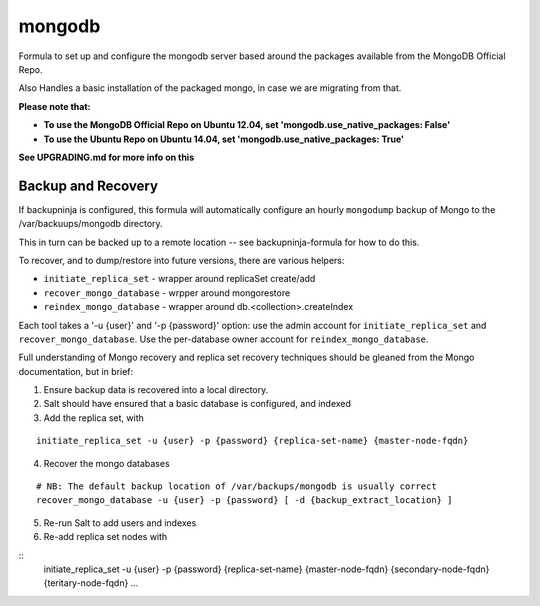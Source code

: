 =======
mongodb
=======

Formula to set up and configure the mongodb server based around the
packages available from the MongoDB Official Repo.

Also Handles a basic installation of the packaged mongo, in case we are
migrating from that.

**Please note that:**

- **To use the MongoDB Official Repo on Ubuntu 12.04, set 'mongodb.use_native_packages: False'**
- **To use the Ubuntu Repo on Ubuntu 14.04, set 'mongodb.use_native_packages: True'**

**See UPGRADING.md for more info on this**


Backup and Recovery
-------------------

If backupninja is configured, this formula will automatically configure an
hourly ``mongodump`` backup of Mongo to the /var/backuups/mongodb directory.

This in turn can be backed up to a remote location -- see backupninja-formula
for how to do this.

To recover, and to dump/restore into future versions, there are various
helpers:

- ``initiate_replica_set`` - wrapper around replicaSet create/add
- ``recover_mongo_database`` - wrpper around mongorestore
- ``reindex_mongo_database`` - wrapper around db.<collection>.createIndex

Each tool takes a '-u {user}' and '-p {password}' option: use the admin
account for ``initiate_replica_set`` and ``recover_mongo_database``. Use the
per-database owner account for ``reindex_mongo_database``.

Full understanding of Mongo recovery and replica set recovery techniques should
be gleaned from the Mongo documentation, but in brief:

1. Ensure backup data is recovered into a local directory.

2. Salt should have ensured that a basic database is configured, and indexed

3. Add the replica set, with

::

   initiate_replica_set -u {user} -p {password} {replica-set-name} {master-node-fqdn}

4. Recover the mongo databases

::

   # NB: The default backup location of /var/backups/mongodb is usually correct
   recover_mongo_database -u {user} -p {password} [ -d {backup_extract_location} ]

5. Re-run Salt to add users and indexes

6. Re-add replica set nodes with

::
   initiate_replica_set -u {user} -p {password} {replica-set-name} {master-node-fqdn} {secondary-node-fqdn} {teritary-node-fqdn} ...
